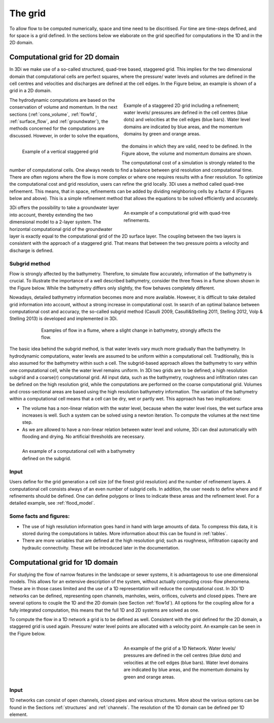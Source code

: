 .. _grid:

The grid
-----------

To allow flow to be computed numerically, space and time need to be discritised. For time are time-steps defined, and for space is a grid defined. In the sections below we elaborate on the grid specified for computations in the 1D and in the 2D domain.

Computational grid for 2D domain
===================================

In 3Di we make use of a so-called structured, quad-tree based, staggered grid. This implies for the two dimensional domain that computational cells are perfect squares, where the pressure/ water levels and volumes are defined in the cell centres and velocities and discharges are defined at the cell edges. In the Figure below, an example is shown of a grid in a 2D domain. 

.. figure:: image/b1_1.png
   :figwidth: 400 px
   :alt: grid 2d
   :align: right

   
   Example of a staggered 2D grid including a refinement; water levels/ pressures are defined in the cell centres (blue dots) and velocities at the cell edges (blue bars). Water level domains are indicated by blue areas, and the momentum domains by green and orange areas. 
   
.. figure:: image/b1_2dv.png
   :figwidth: 300 px
   :alt: grid 2dv
   :align: left   
   
   Example of a vertical staggered grid
   
The hydrodynamic computations are based on the conservation of volume and momentum. In the next sections (:ref:`cons_volume`,  :ref:`flow1d`, :ref:`surface_flow`, and :ref:`groundwater`), the methods concerned for the computations are discussed. However, in order to solve the equations, the domains in which they are valid, need to be defined. In the Figure above, the volume and momentum domains are shown.
   
The computational cost of a simulation is strongly related to the number of computational cells. One always needs to find a balance between grid resolution and computational time. There are often regions where the flow is more complex or where one requires results with a finer resolution. To optimize the computational cost and grid resolution, users can refine the grid locally. 3Di uses a method called quad-tree refinement. This means, that in space, refinements can be added by dividing neighboring cells by a factor 4 (Figures below and above). This is a simple refinement method that allows the equations to be solved efficiently and accurately. 

.. figure:: image/b1_6_quadtree_grid.png
   :figwidth: 400 px
   :alt: quadtree_refinement
   :align: right

   
   An example of a computational grid with quad-tree refinements.
   
3Di offers the possibility to take a groundwater layer into account, thereby extending the two dimensional model to a 2-layer system. The horizontal computational grid of the groundwater layer is exactly equal to the computational grid of the 2D surface layer. The coupling between the two layers is consistent with the approach of a staggered grid. That means that between the two pressure points a velocity and discharge is defined. 
   
Subgrid method
++++++++++++++++

Flow is strongly affected by the bathymetry. Therefore, to simulate flow accurately, information of the bathymetry is crucial. To illustrate the importance of a well described bathymetry, consider the three flows in a flume shown shown in the Figure below. While the bathymetry differs only slightly, the flow behaves  completely different.

Nowadays, detailed bathymetry information becomes more and more available.  However, it is difficult to take detailed grid information into account, without a strong increase in computational cost. In search of an optimal balance between computational cost and accuracy, the so-called subgrid method (Casulli 2009, Casulli&Stelling 2011, Stelling 2012, Volp & Stelling 2013) is developed and implemented in 3Di.

.. figure:: image/b1_3.png
   :figwidth: 600 px
   :alt: bathymetry variations example
   :align: center

   
   Examples of flow in a flume, where a slight change in bathymetry, strongly affects the flow.

The basic idea behind the subgrid method, is that water levels vary much more gradually than the bathymetry. In hydrodynamic computations, water levels are assumed to be uniform within a computational cell. Traditionally, this is also assumed for the bathymetry within such a cell. The subgrid-based approach allows the bathymetry to vary within one computational cell, while the water level remains uniform. In 3Di two grids are to be defined; a high resolution subgrid and a coarse(r) computational grid. All input data, such as the bathymetry, roughness and infiltration rates can be defined on the high resolution grid, while the computations are performed on the coarse computational grid. Volumes and cross-sectional areas are based using the high resolution bathymetry information. The variation of the bathymetry within a computational cell means that a cell can be dry, wet or partly wet. This approach has two implications:

- The volume has a non-linear relation with the water level, because when the water level rises, the wet surface area increases is well. Such a system can be solved using a newton iteration. To compute the volumes at the next time step.

- As we are allowed to have a non-linear relation between water level and volume, 3Di can deal automatically with flooding and drying. No artificial thresholds are necessary. 

.. figure:: image/b1_4.png
   :figwidth: 400 px
   :alt: subgrid_bathymety_cell
   :align: left
   
   An example of a computational cell with a bathymetry defined on the subgrid.

Input
++++++

Users define for the grid generation a cell size (of the finest grid resolution) and the number of refinement layers. A computational cell consists always of an even number of subgrid cells. In addition, the user needs to define where and if refinements should be defined. One can define polygons or lines to indicate these areas and the refinement level. For a detailed example, see :ref:`flood_model`.


Some facts and figures:
++++++++++++++++++++++++++++

-	The use of high resolution information goes hand in hand with large amounts of data. To compress this data, it is stored during the computations in tables. More information about this can be found in :ref:`tables`.
-	There are more variables that are defined at the high resolution grid; such as roughness, infiltration capacity and hydraulic connectivity. These will be introduced later in the documentation.

     
Computational grid for 1D domain
====================================

For studying the flow of narrow features in the landscape or sewer systems, it is advantageous to use one dimensional models. This allows for an extensive description of the system, without actually computing cross-flow phenomena. These are in those cases limited and the use of a 1D representation will reduce the computational cost. In 3Di 1D networks can be defined, representing open channels, manholes, weirs, orifices, culverts and closed pipes. There are several options to couple the 1D and the 2D domain (see Section :ref:`flow1d`). All options for the coupling allow for a fully integrated computation, this means that the full 1D and 2D systems are solved as one.

To compute the flow in a 1D network a grid is to be defined as well. Consistent with the grid defined for the 2D domain, a staggered grid is used again. Pressure/ water level points are allocated with a velocity point. An example can be seen in the Figure below. 


.. figure:: image/b1_1d.png
   :figwidth: 400 px
   :alt: 1D structure of the grid.
   :align: right
   
   An example of the grid of a 1D Network. Water levels/ pressures are defined in the cell centres (blue dots) and velocities at the cell edges (blue bars). Water level domains are indicated by blue areas, and the momentum domains by green and orange areas.

Input
++++++

1D networks can consist of open channels, closed pipes and various structures. More about the various options can be found in the Sections :ref:`structures` and :ref:`channels`. The resolution of the 1D domain can be defined per 1D element.